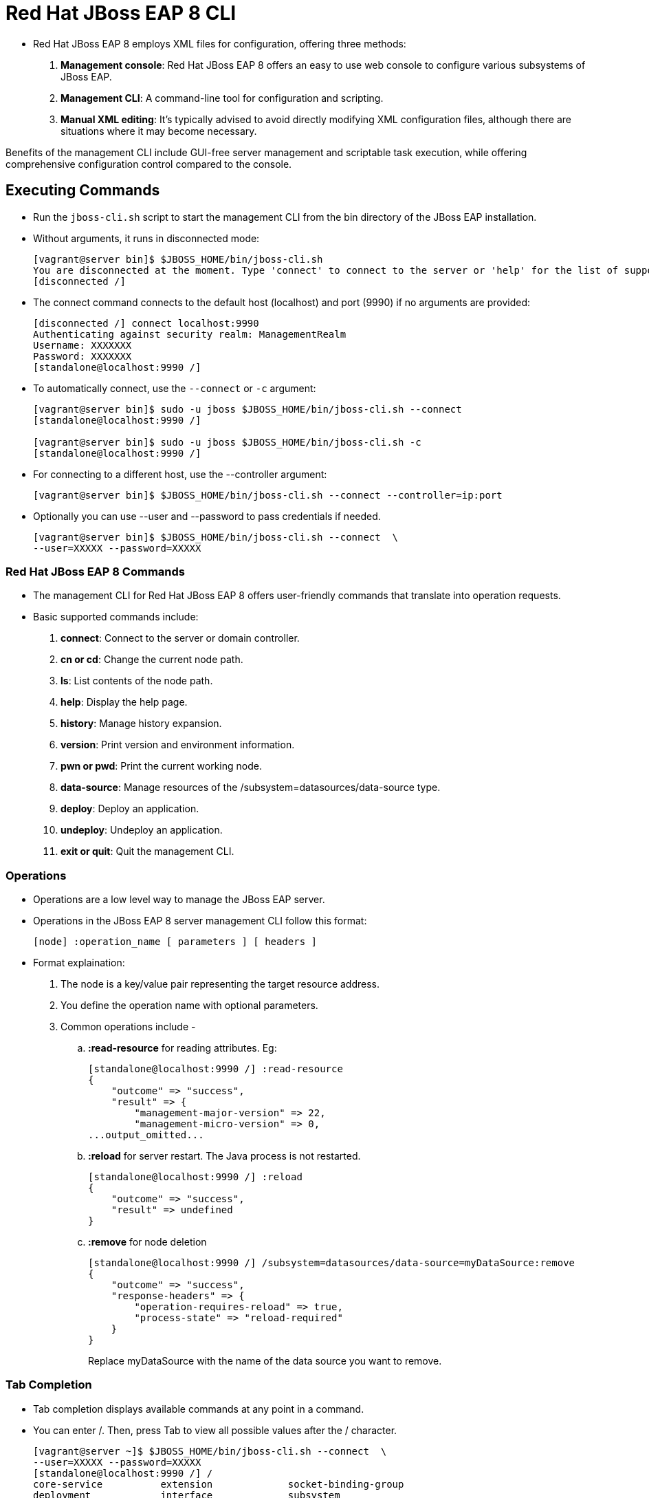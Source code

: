 = Red Hat JBoss EAP 8 CLI

* Red Hat JBoss EAP 8 employs XML files for configuration, offering three methods:

. **Management console**: Red Hat JBoss EAP 8 offers an easy to use web console to configure various subsystems of JBoss EAP.
. **Management CLI**: A command-line tool for configuration and scripting.
. **Manual XML editing**: It's typically advised to avoid directly modifying XML configuration files, although there are situations where it may become necessary.

Benefits of the management CLI include GUI-free server management and scriptable task execution, while offering comprehensive configuration control compared to the console.

== Executing Commands

* Run the `jboss-cli.sh` script to start the management CLI from the bin directory of the JBoss EAP installation.

* Without arguments, it runs in disconnected mode:
+
[subs="+quotes,+macros"]
----
[vagrant@server bin]$ $JBOSS_HOME/bin/jboss-cli.sh
You are disconnected at the moment. Type 'connect' to connect to the server or 'help' for the list of supported commands.
[disconnected /]
----

* The connect command connects to the default host (localhost) and port (9990) if no arguments are provided:
+
[subs="+quotes,+macros"]
----
[disconnected /] connect localhost:9990
Authenticating against security realm: ManagementRealm
Username: XXXXXXX
Password: XXXXXXX
[standalone@localhost:9990 /]
----

* To automatically connect, use the `--connect` or `-c` argument:
+
[subs="+quotes,+macros"]
----
[vagrant@server bin]$ sudo -u jboss $JBOSS_HOME/bin/jboss-cli.sh --connect
[standalone@localhost:9990 /]

[vagrant@server bin]$ sudo -u jboss $JBOSS_HOME/bin/jboss-cli.sh -c
[standalone@localhost:9990 /]
----

* For connecting to a different host, use the --controller argument:
+
[subs="+quotes,+macros"]
----
[vagrant@server bin]$ $JBOSS_HOME/bin/jboss-cli.sh --connect --controller=ip:port
----

* Optionally you can use --user and --password to pass credentials if needed.
+
[subs="+quotes,+macros"]
----
[vagrant@server bin]$ $JBOSS_HOME/bin/jboss-cli.sh --connect  \
--user=XXXXX --password=XXXXX
----

=== Red Hat JBoss EAP 8 Commands

* The management CLI for Red Hat JBoss EAP 8 offers user-friendly commands that translate into operation requests.

* Basic supported commands include:
. **connect**: Connect to the server or domain controller.
. **cn or cd**: Change the current node path.
. **ls**: List contents of the node path.
. **help**: Display the help page.
. **history**: Manage history expansion.
. **version**: Print version and environment information.
. **pwn or pwd**: Print the current working node.
. **data-source**: Manage resources of the /subsystem=datasources/data-source type.
. **deploy**: Deploy an application.
. **undeploy**: Undeploy an application.
. **exit or quit**: Quit the management CLI.

=== Operations

* Operations are a low level way to manage the JBoss EAP server.
* Operations in the JBoss EAP 8 server management CLI follow this format:
+
[subs="+quotes,+macros"]
----
[node] :operation_name [ parameters ] [ headers ]
----

* Format explaination:
. The node is a key/value pair representing the target resource address.
. You define the operation name with optional parameters.
. Common operations include -
.. **:read-resource** for reading attributes. Eg:
+
[subs="+quotes,+macros"]
----
[standalone@localhost:9990 /] :read-resource
{
    "outcome" => "success",
    "result" => {
        "management-major-version" => 22,
        "management-micro-version" => 0,
...output_omitted...
----

.. **:reload** for server restart. The Java process is not restarted.
+
[subs="+quotes,+macros"]
----
[standalone@localhost:9990 /] :reload
{
    "outcome" => "success",
    "result" => undefined
}
----

.. **:remove** for node deletion
+
[subs="+quotes,+macros"]
----
[standalone@localhost:9990 /] /subsystem=datasources/data-source=myDataSource:remove
{
    "outcome" => "success",
    "response-headers" => {
        "operation-requires-reload" => true,
        "process-state" => "reload-required"
    }
}
----
Replace myDataSource with the name of the data source you want to remove.

=== Tab Completion
* Tab completion displays available commands at any point in a command.

* You can enter /. Then, press Tab to view all possible values after the / character.
+
[subs="+quotes,+macros"]
----
[vagrant@server ~]$ $JBOSS_HOME/bin/jboss-cli.sh --connect  \
--user=XXXXX --password=XXXXX
[standalone@localhost:9990 /] /
core-service          extension             socket-binding-group
deployment            interface             subsystem
deployment-overlay    path                  system-property
----

* Scripts can be executed using text files, and batch commands support multiple operations in one atomic unit, ensuring rollback if any operation fails.
* External scripts can integrate with the CLI using the `--command` or `--commands` attribute.

[Tip]
====
* Tip:
. Start typing interface after the / character, and press Tab.
. The management CLI not only completes the interface sub-level, but it adds an equals sign, because an equals sign is the only possible value after /interface.
. Press Tab again and all the interfaces display:
+
[subs="+quotes,+macros"]
----
[standalone@localhost:9990 /] /interface=
management  public
----
====

=== Running a Management CLI Script File

* The Red Hat JBoss EAP 8 supports script files for CLI management, aiding in repetitive tasks.

* For instance, you can configure a data source and test its connection by create a script as shown below:
+
[subs="+quotes,+macros"]
----
[vagrant@server ~]$ *sudo vi /opt/create-datasource.cli*
/subsystem=datasources/data-source=appDs:add(jndi-name=java:jboss/datasources/appDS,driver-name=h2,user-name=jb248,password=jb248,connection-url="jdbc:h2:mem:app;DB_CLOSE_DELAY=-1;DB_CLOSE_ON_EXIT=FALSE")
/subsystem=datasources/data-source=appDs:test-connection-in-pool
----

* Execute script `/opt/create-datasource.cli` as shown below:
+
[subs="+quotes,+macros"]
----
[vagrant@server ~]$ sudo -u jboss /opt/EAP-8.0.0/bin/jboss-cli.sh \
--connect --controller=localhost:9990 \
--file=/opt/create-datasource.cli
{
    "outcome" => "success",
    "response-headers" => {"process-state" => "reload-required"}
}
{
    "outcome" => "success",
    "result" => [true],
    "response-headers" => {"process-state" => "reload-required"}
}
----

* Also, you can execute multiple commands using the `--commands` attribute:
+
[subs="+quotes,+macros"]
----
[vagrant@server ~]$ sudo -u jboss /opt/EAP-8.0.0/bin/jboss-cli.sh \
--connect --controller=localhost:9990 \
--commands="cd /subsystem=datasources, ls"
data-source
jdbc-driver
xa-data-source
installed-drivers=[{"driver-name" => "h2","deployment-name" => undefined,"driver-module-name" => "com.h2database.h2","module-slot" => "main","driver-datasource-class-name" => "","driver-xa-datasource-class-name" => "org.h2.jdbcx.JdbcDataSource","datasource-class-info" => [{"org.h2.jdbcx.JdbcDataSource" => {"URL" => "java.lang.String","description" => "java.lang.String","loginTimeout" => "int","password" => "java.lang.String","url" => "java.lang.String","user" => "java.lang.String"}}],"driver-class-name" => "org.h2.Driver","driver-major-version" => 2,"driver-minor-version" => 1,"jdbc-compliant" => true}]
----

== Lab: Executing Red Hat JBoss EAP 8 commands

**Outcome**: In this lab, you execute different JBoss EAP 8 commands.

* Connect to the server or domain controller.
+
[subs="+quotes,+macros"]
----
[vagrant@server bin]$ $JBOSS_HOME/bin/jboss-cli.sh
[disconnected /] connect
[standalone@localhost:9990 /]
----

* Change the current node path to `user.home` as shown in below command.
+
[subs="+quotes,+macros"]
----
[standalone@localhost:9990 /] cd path=user.home
[standalone@localhost:9990 /] cd /
[standalone@localhost:9990 /]
----

* List contents of current node path.
+
[subs="+quotes,+macros"]
----
[standalone@localhost:9990 /] cd path=user.home
[standalone@localhost:9990 path=user.home] ls
name=user.home         read-only=true
path=/home/jboss       relative-to=undefined
----

* Display the help page.
+
[subs="+quotes,+macros"]
----
[standalone@localhost:9990 /] help
SYNOPSIS
    help ( [<command or operation name>] | [--commands] )
...output_omitted...
----

* Display the history of commands executed so far.
+
[subs="+quotes,+macros"]
----
[standalone@localhost:9990 /] history
help
...output_omitted...
----

* Print version and environment information.
+
[subs="+quotes,+macros"]
----
[standalone@localhost:9990 /] version
JBoss Admin Command-line Interface
JBOSS_HOME: /opt/EAP-8.0.0
Release: 21.0.5.Final-redhat-00001
Product: JBoss EAP 8.0 Update 1.0
JAVA_HOME: null
java.version: 17.0.6
java.vm.vendor: Red Hat, Inc.
java.vm.version: 17.0.6+10-LTS
os.name: Linux
os.version: 5.14.0-284.25.1.el9_2.x86_64
----

* Print the current working node.
+
[subs="+quotes,+macros"]
----
[standalone@localhost:9990 /] cd path=user.home
[standalone@localhost:9990 path=user.home] pwd
/path=user.home
----

* Manage resources of the /subsystem=datasources/data-source type.

. Create a data source named "myDataSource" with the following configuration:

... **JNDI name**: java:jboss/datasources/myDataSource
... **Driver name**: h2
... **Username**: myUsername
... **Password**: myPassword
... **Connection URL**: jdbc:h2:mem:test

. Add the data source:
+
[subs="+quotes,+macros"]
----
[standalone@localhost:9990 /] /subsystem=datasources/data-source=myDataSource:add(jndi-name=java:jboss/datasources/myDataSource, driver-name=h2, user-name=myUsername, password=myPassword, connection-url="jdbc:h2:mem:test")
{"outcome" => "success"}
----

. Test the connection:
+
[subs="+quotes,+macros"]
----
[standalone@localhost:9990 /] /subsystem=datasources/data-source=myDataSource:test-connection-in-pool
{
    "outcome" => "success",
    "result" => [true]
}
----

. This will create the data source and test the connection to ensure it's functioning correctly. You can adjust the configuration parameters as needed for your specific use case.

* Quit the management CLI.
+
[subs="+quotes,+macros"]
----
[standalone@localhost:9990 /] exit
----